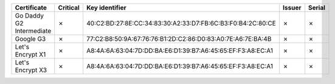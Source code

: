 ========================  ==========  ===========================================================  ========  ========
Certificate               Critical    Key identifier                                               Issuer    Serial
========================  ==========  ===========================================================  ========  ========
Go Daddy G2 Intermediate  ✗           40:C2:BD:27:8E:CC:34:83:30:A2:33:D7:FB:6C:B3:F0:B4:2C:80:CE  ✗         ✗
Google G3                 ✗           77:C2:B8:50:9A:67:76:76:B1:2D:C2:86:D0:83:A0:7E:A6:7E:BA:4B  ✗         ✗
Let's Encrypt X1          ✗           A8:4A:6A:63:04:7D:DD:BA:E6:D1:39:B7:A6:45:65:EF:F3:A8:EC:A1  ✗         ✗
Let's Encrypt X3          ✗           A8:4A:6A:63:04:7D:DD:BA:E6:D1:39:B7:A6:45:65:EF:F3:A8:EC:A1  ✗         ✗
========================  ==========  ===========================================================  ========  ========